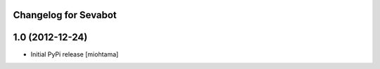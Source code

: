 
Changelog for Sevabot
-------------------------

1.0 (2012-12-24)
----------------

- Initial PyPi release [miohtama]

